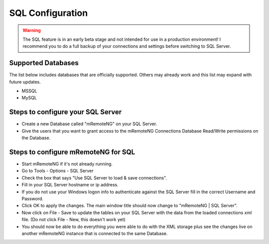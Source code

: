 .. _sql_configuration:

*****************
SQL Configuration
*****************

.. warning::

    The SQL feature is in an early beta stage and not intended for use in a production environment! I recommend you to do a full backup of your connections and settings before switching to SQL Server.

Supported Databases
===================

The list below includes databases that are officially supported. Others may already work and this list may expand with future updates.

- MSSQL
- MySQL

Steps to configure your SQL Server
==================================
- Create a new Database called "mRemoteNG" on your SQL Server.
- Give the users that you want to grant access to the mRemoteNG Connections Database Read/Write permissions on the Database.

Steps to configure mRemoteNG for SQL
====================================
- Start mRemoteNG if it's not already running.
- Go to Tools - Options - SQL Server
- Check the box that says "Use SQL Server to load & save connections".
- Fill in your SQL Server hostname or ip address.
- If you do not use your Windows logon info to authenticate against the SQL Server fill in the correct Username and Password.
- Click OK to apply the changes. The main window title should now change to "mRemoteNG | SQL Server".
- Now click on File - Save to update the tables on your SQL Server with the data from the loaded connections xml file. (Do not click File - New, this doesn't work yet)
- You should now be able to do everything you were able to do with the XML storage plus see the changes live on another mRemoteNG instance that is connected to the same Database.
